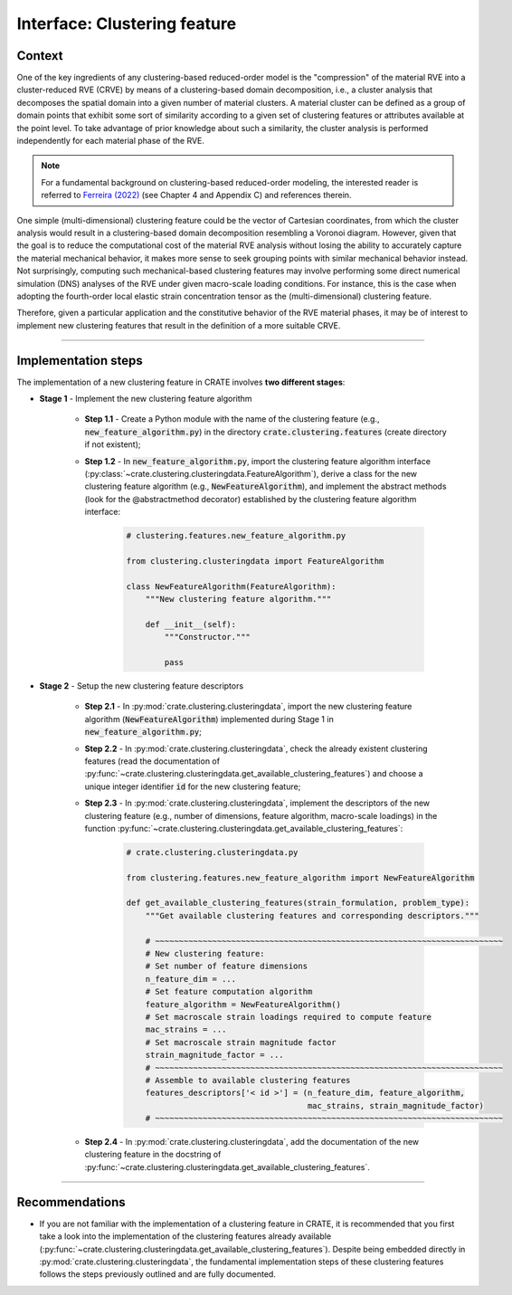 
Interface: Clustering feature
=============================

Context
-------
One of the key ingredients of any clustering-based reduced-order model is the "compression" of the material RVE into a cluster-reduced RVE (CRVE) by means of a clustering-based domain decomposition, i.e., a cluster analysis that decomposes the spatial domain into a given number of material clusters. A material cluster can be defined as a group of domain points that exhibit some sort of similarity according to a given set of clustering features or attributes available at the point level. To take advantage of prior knowledge about such a similarity, the cluster analysis is performed independently for each material phase of the RVE.

.. note::
   For a fundamental background on clustering-based reduced-order modeling, the interested reader is referred to `Ferreira (2022) <http://dx.doi.org/10.13140/RG.2.2.33940.17289>`_ (see Chapter 4 and Appendix C) and references therein.

One simple (multi-dimensional) clustering feature could be the vector of Cartesian coordinates, from which the cluster analysis would result in a clustering-based domain decomposition resembling a Voronoi diagram. However, given that the goal is to reduce the computational cost of the material RVE analysis without losing the ability to accurately capture the material mechanical behavior, it makes more sense to seek grouping points with similar mechanical behavior instead. Not surprisingly, computing such mechanical-based clustering features may involve performing some direct numerical simulation (DNS) analyses of the RVE under given macro-scale loading conditions. For instance, this is the case when adopting the fourth-order local elastic strain concentration tensor as the (multi-dimensional) clustering feature.

Therefore, given a particular application and the constitutive behavior of the RVE material phases, it may be of interest to implement new clustering features that result in the definition of a more suitable CRVE.

----

Implementation steps
--------------------

The implementation of a new clustering feature in CRATE involves **two different stages**:

* **Stage 1** - Implement the new clustering feature algorithm

    * **Step 1.1** - Create a Python module with the name of the clustering feature (e.g., :code:`new_feature_algorithm.py`) in the directory :code:`crate.clustering.features` (create directory if not existent);

    * **Step 1.2** - In :code:`new_feature_algorithm.py`, import the clustering feature algorithm interface (:py:class:`~crate.clustering.clusteringdata.FeatureAlgorithm`), derive a class for the new clustering feature algorithm (e.g., :code:`NewFeatureAlgorithm`), and implement the abstract methods (look for the @abstractmethod decorator) established by the clustering feature algorithm interface:

        .. code-block:: python

           # clustering.features.new_feature_algorithm.py

           from clustering.clusteringdata import FeatureAlgorithm

           class NewFeatureAlgorithm(FeatureAlgorithm):
               """New clustering feature algorithm."""

               def __init__(self):
                   """Constructor."""

                   pass

* **Stage 2** - Setup the new clustering feature descriptors

    * **Step 2.1** - In :py:mod:`crate.clustering.clusteringdata`, import the new clustering feature algorithm (:code:`NewFeatureAlgorithm`) implemented during Stage 1 in :code:`new_feature_algorithm.py`;

    * **Step 2.2** - In :py:mod:`crate.clustering.clusteringdata`, check the already existent clustering features (read the documentation of :py:func:`~crate.clustering.clusteringdata.get_available_clustering_features`) and choose a unique integer identifier :code:`id` for the new clustering feature;

    * **Step 2.3** - In :py:mod:`crate.clustering.clusteringdata`, implement the descriptors of the new clustering feature (e.g., number of dimensions, feature algorithm, macro-scale loadings) in the function :py:func:`~crate.clustering.clusteringdata.get_available_clustering_features`:

        .. code-block:: python

           # crate.clustering.clusteringdata.py

           from clustering.features.new_feature_algorithm import NewFeatureAlgorithm

           def get_available_clustering_features(strain_formulation, problem_type):
               """Get available clustering features and corresponding descriptors."""

               # ~~~~~~~~~~~~~~~~~~~~~~~~~~~~~~~~~~~~~~~~~~~~~~~~~~~~~~~~~~~~~~~~~~~~~~~~~
               # New clustering feature:
               # Set number of feature dimensions
               n_feature_dim = ...
               # Set feature computation algorithm
               feature_algorithm = NewFeatureAlgorithm()
               # Set macroscale strain loadings required to compute feature
               mac_strains = ...
               # Set macroscale strain magnitude factor
               strain_magnitude_factor = ...
               # ~~~~~~~~~~~~~~~~~~~~~~~~~~~~~~~~~~~~~~~~~~~~~~~~~~~~~~~~~~~~~~~~~~~~~~~~~
               # Assemble to available clustering features
               features_descriptors['< id >'] = (n_feature_dim, feature_algorithm,
                                                 mac_strains, strain_magnitude_factor)
               # ~~~~~~~~~~~~~~~~~~~~~~~~~~~~~~~~~~~~~~~~~~~~~~~~~~~~~~~~~~~~~~~~~~~~~~~~~

    * **Step 2.4** - In :py:mod:`crate.clustering.clusteringdata`, add the documentation of the new clustering feature in the docstring of :py:func:`~crate.clustering.clusteringdata.get_available_clustering_features`.

----

Recommendations
---------------

* If you are not familiar with the implementation of a clustering feature in CRATE, it is recommended that you first take a look into the implementation of the clustering features already available (:py:func:`~crate.clustering.clusteringdata.get_available_clustering_features`). Despite being embedded directly in :py:mod:`crate.clustering.clusteringdata`, the fundamental implementation steps of these clustering features follows the steps previously outlined and are fully documented.
